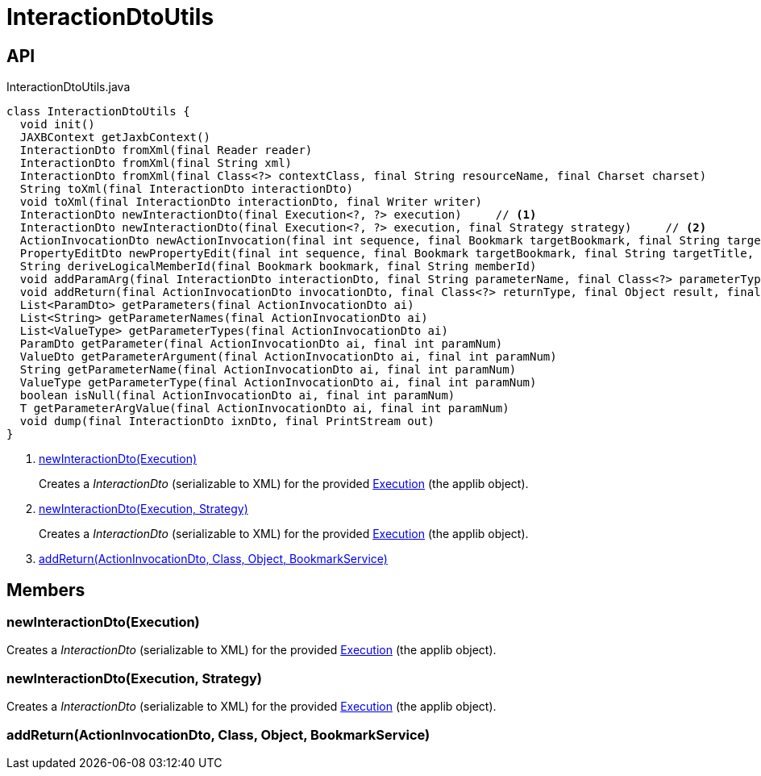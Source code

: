 = InteractionDtoUtils
:Notice: Licensed to the Apache Software Foundation (ASF) under one or more contributor license agreements. See the NOTICE file distributed with this work for additional information regarding copyright ownership. The ASF licenses this file to you under the Apache License, Version 2.0 (the "License"); you may not use this file except in compliance with the License. You may obtain a copy of the License at. http://www.apache.org/licenses/LICENSE-2.0 . Unless required by applicable law or agreed to in writing, software distributed under the License is distributed on an "AS IS" BASIS, WITHOUT WARRANTIES OR  CONDITIONS OF ANY KIND, either express or implied. See the License for the specific language governing permissions and limitations under the License.

== API

[source,java]
.InteractionDtoUtils.java
----
class InteractionDtoUtils {
  void init()
  JAXBContext getJaxbContext()
  InteractionDto fromXml(final Reader reader)
  InteractionDto fromXml(final String xml)
  InteractionDto fromXml(final Class<?> contextClass, final String resourceName, final Charset charset)
  String toXml(final InteractionDto interactionDto)
  void toXml(final InteractionDto interactionDto, final Writer writer)
  InteractionDto newInteractionDto(final Execution<?, ?> execution)     // <.>
  InteractionDto newInteractionDto(final Execution<?, ?> execution, final Strategy strategy)     // <.>
  ActionInvocationDto newActionInvocation(final int sequence, final Bookmark targetBookmark, final String targetTitle, final String actionIdentifier, final List<ParamDto> parameterDtos, final String user)
  PropertyEditDto newPropertyEdit(final int sequence, final Bookmark targetBookmark, final String targetTitle, final String propertyIdentifier, final ValueWithTypeDto newValueDto, final String user)
  String deriveLogicalMemberId(final Bookmark bookmark, final String memberId)
  void addParamArg(final InteractionDto interactionDto, final String parameterName, final Class<?> parameterType, final Object arg, final BookmarkService bookmarkService)
  void addReturn(final ActionInvocationDto invocationDto, final Class<?> returnType, final Object result, final BookmarkService bookmarkService)     // <.>
  List<ParamDto> getParameters(final ActionInvocationDto ai)
  List<String> getParameterNames(final ActionInvocationDto ai)
  List<ValueType> getParameterTypes(final ActionInvocationDto ai)
  ParamDto getParameter(final ActionInvocationDto ai, final int paramNum)
  ValueDto getParameterArgument(final ActionInvocationDto ai, final int paramNum)
  String getParameterName(final ActionInvocationDto ai, final int paramNum)
  ValueType getParameterType(final ActionInvocationDto ai, final int paramNum)
  boolean isNull(final ActionInvocationDto ai, final int paramNum)
  T getParameterArgValue(final ActionInvocationDto ai, final int paramNum)
  void dump(final InteractionDto ixnDto, final PrintStream out)
}
----

<.> xref:#newInteractionDto__Execution[newInteractionDto(Execution)]
+
--
Creates a _InteractionDto_ (serializable to XML) for the provided xref:refguide:applib:index/services/iactn/Execution.adoc[Execution] (the applib object).
--
<.> xref:#newInteractionDto__Execution_Strategy[newInteractionDto(Execution, Strategy)]
+
--
Creates a _InteractionDto_ (serializable to XML) for the provided xref:refguide:applib:index/services/iactn/Execution.adoc[Execution] (the applib object).
--
<.> xref:#addReturn__ActionInvocationDto_Class_Object_BookmarkService[addReturn(ActionInvocationDto, Class, Object, BookmarkService)]

== Members

[#newInteractionDto__Execution]
=== newInteractionDto(Execution)

Creates a _InteractionDto_ (serializable to XML) for the provided xref:refguide:applib:index/services/iactn/Execution.adoc[Execution] (the applib object).

[#newInteractionDto__Execution_Strategy]
=== newInteractionDto(Execution, Strategy)

Creates a _InteractionDto_ (serializable to XML) for the provided xref:refguide:applib:index/services/iactn/Execution.adoc[Execution] (the applib object).

[#addReturn__ActionInvocationDto_Class_Object_BookmarkService]
=== addReturn(ActionInvocationDto, Class, Object, BookmarkService)

